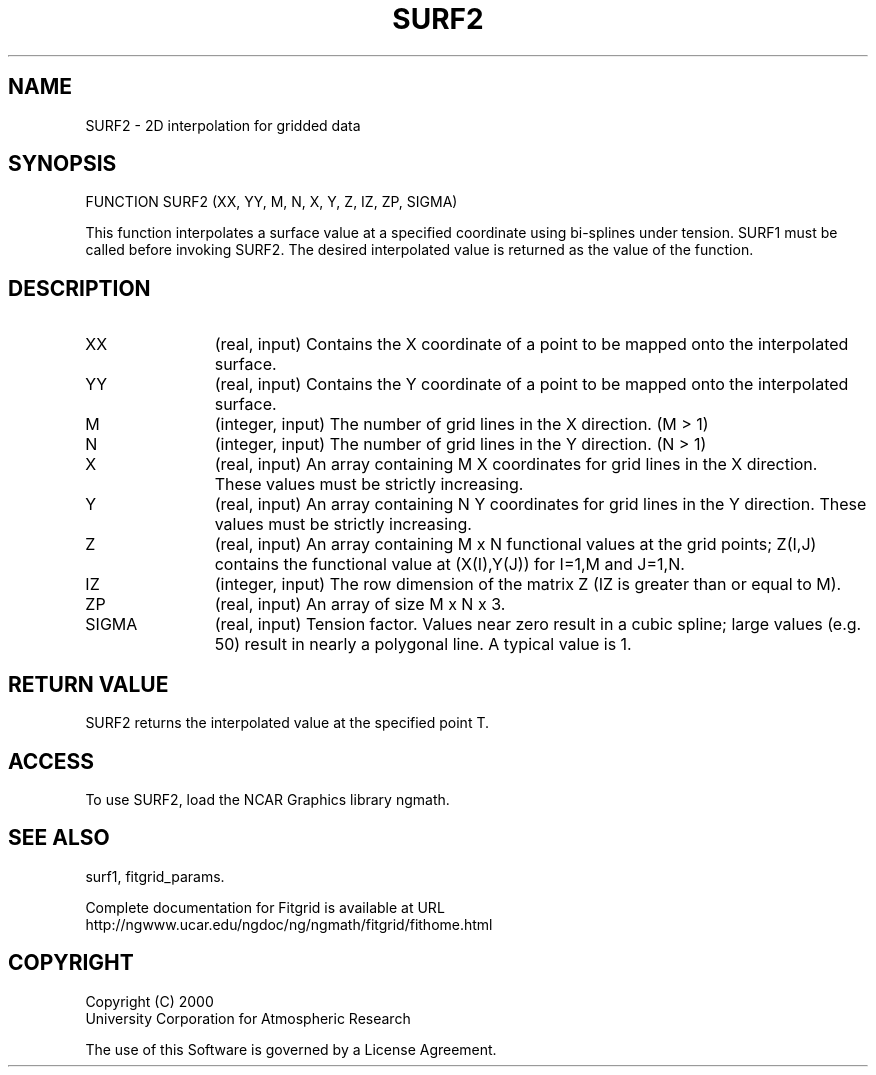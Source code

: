 .\"
.\"	$Id: surf2.m,v 1.4 2008-07-27 03:35:39 haley Exp $
.\"
.TH SURF2 3NCARG "March 1998" UNIX "NCAR GRAPHICS"
.SH NAME
SURF2 - 2D interpolation for gridded data
.SH SYNOPSIS
FUNCTION SURF2 (XX, YY, M, N, X, Y, Z, IZ, ZP, SIGMA) 
.sp
This function interpolates a surface value at a specified coordinate
using bi-splines under tension. SURF1 must be called before
invoking SURF2. The desired interpolated value is returned as the
value of the function. 
.SH DESCRIPTION
.IP XX 12
(real, input) Contains the X coordinate of a point to be mapped onto the
interpolated surface. 
.IP YY 12
(real, input) Contains the Y coordinate of a point to be mapped onto the
interpolated surface. 
.IP M 12
(integer, input) The number of grid lines in the X direction. (M > 1) 
.IP N 12
(integer, input) The number of grid lines in the Y direction. (N > 1) 
.IP X 12
(real, input) An array containing M X coordinates for grid lines in the X
direction. These values must be strictly increasing. 
.IP Y 12
(real, input) An array containing N Y coordinates for grid lines in the Y
direction. These values must be strictly increasing. 
.IP Z 12
(real, input) An array containing M x N functional values at the grid points;
Z(I,J) contains the functional value at (X(I),Y(J)) for I=1,M and
J=1,N. 
.IP IZ 12
(integer, input) The row dimension of the matrix Z (IZ is greater than or equal
to M). 
.IP ZP 12
(real, input) An array of size M x N x 3. 
.IP SIGMA 12
(real, input) Tension factor. Values near zero result in a cubic spline; large
values (e.g. 50) result in nearly a polygonal line. A typical value
is 1. 
.SH RETURN VALUE
SURF2 returns the interpolated value at the specified point T.
.SH ACCESS
To use SURF2, load the NCAR Graphics library ngmath.
.SH SEE ALSO
surf1,
fitgrid_params.
.sp
Complete documentation for Fitgrid is available at URL
.br
http://ngwww.ucar.edu/ngdoc/ng/ngmath/fitgrid/fithome.html
.SH COPYRIGHT
Copyright (C) 2000
.br
University Corporation for Atmospheric Research
.br

The use of this Software is governed by a License Agreement.
